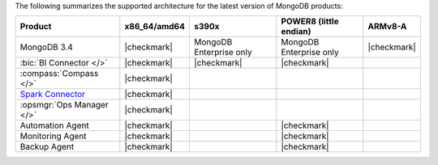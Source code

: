 
The following summarizes the supported architecture for the latest
version of MongoDB products:

.. list-table::
   :header-rows: 1
   
   * - Product
     - x86_64/amd64
     - s390x
     - POWER8 (little endian)
     - ARMv8-A

   * - MongoDB 3.4
     - |checkmark|
     - MongoDB Enterprise only
     - MongoDB Enterprise only
     - |checkmark|


   * - :bic:`BI Connector </>`
     - |checkmark|
     - |checkmark|
     - |checkmark|
     - 

   * - :compass:`Compass </>`
     - |checkmark|
     -
     -
     -

   * - `Spark Connector <https://www.mongodb.com/docs/spark-connector/v2.0/>`__
     - |checkmark|
     -
     -
     -

   * - :opsmgr:`Ops Manager </>`
     - |checkmark|
     -
     -
     -

   * - Automation Agent
     - |checkmark|
     -
     - |checkmark|
     -

   * - Monitoring Agent
     - |checkmark|
     -
     - |checkmark|
     -

   * - Backup Agent
     - |checkmark|
     -
     - |checkmark|
     -
